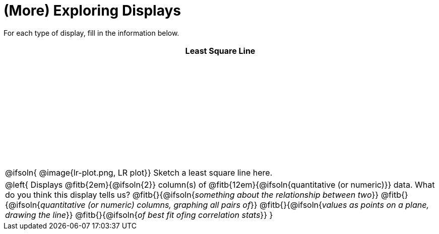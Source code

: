 = (More) Exploring Displays

++++
<style>
#content .fitb { margin-top: 1ex !important; width: 100%; min-width: 1.5em; }
#content tbody tr:first-child { height: 2.5in; }
#content img { max-height: 2in !important; display: block;}
.left { width: 100%; }
tr:first-of-type { vertical-align: bottom; }
</style>
++++

For each type of display, fill in the information below.

[cols="^1a",stripes="none",options="header"]
|===
| Least Square Line

| @ifsoln{
@image{lr-plot.png, LR plot}}
Sketch a least square line here.


|
--
@left{
Displays @fitb{2em}{@ifsoln{2}} column(s)
of @fitb{12em}{@ifsoln{quantitative (or numeric)}} data. What do you think this display tells us?
@fitb{}{@ifsoln{_something about the relationship between two_}}
@fitb{}{@ifsoln{_quantitative (or numeric) columns, graphing all pairs of_}}
@fitb{}{@ifsoln{_values as points on a plane, drawing the line_}}
@fitb{}{@ifsoln{_of best fit ofing correlation stats_}}
}
--
|===
